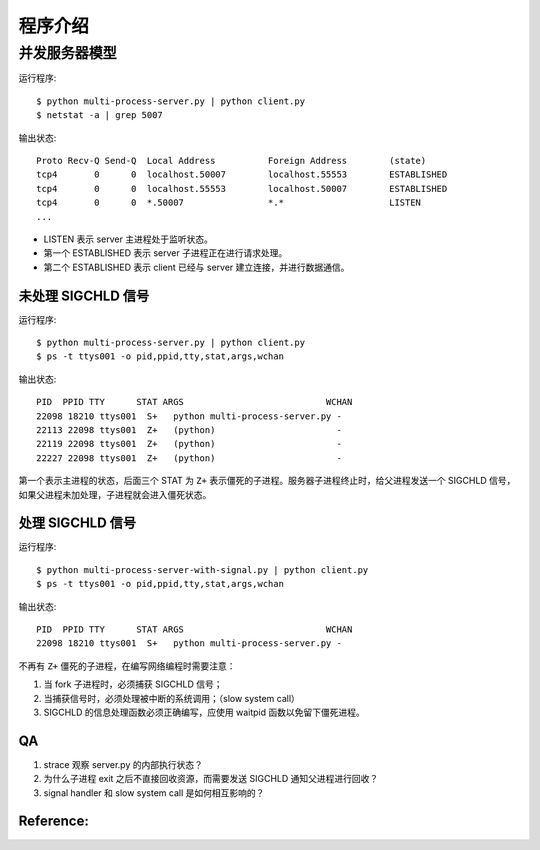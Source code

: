 程序介绍
========

并发服务器模型
--------------

运行程序::

  $ python multi-process-server.py | python client.py
  $ netstat -a | grep 5007

输出状态::

  Proto Recv-Q Send-Q  Local Address          Foreign Address        (state)
  tcp4       0      0  localhost.50007        localhost.55553        ESTABLISHED
  tcp4       0      0  localhost.55553        localhost.50007        ESTABLISHED
  tcp4       0      0  *.50007                *.*                    LISTEN
  ...

- LISTEN 表示 server 主进程处于监听状态。
- 第一个 ESTABLISHED 表示 server 子进程正在进行请求处理。
- 第二个 ESTABLISHED 表示 client 已经与 server 建立连接，并进行数据通信。


未处理 SIGCHLD 信号
```````````````````

运行程序::

 $ python multi-process-server.py | python client.py
 $ ps -t ttys001 -o pid,ppid,tty,stat,args,wchan

输出状态::

  PID  PPID TTY      STAT ARGS                           WCHAN
  22098 18210 ttys001  S+   python multi-process-server.py -
  22113 22098 ttys001  Z+   (python)                       -
  22119 22098 ttys001  Z+   (python)                       -
  22227 22098 ttys001  Z+   (python)                       -

第一个表示主进程的状态，后面三个 STAT 为 ``Z+`` 表示僵死的子进程。服务器子进程终止时，给父进程发送一个 SIGCHLD 信号，如果父进程未加处理，子进程就会进入僵死状态。

处理 SIGCHLD 信号
`````````````````

运行程序::

 $ python multi-process-server-with-signal.py | python client.py
 $ ps -t ttys001 -o pid,ppid,tty,stat,args,wchan

输出状态::

  PID  PPID TTY      STAT ARGS                           WCHAN
  22098 18210 ttys001  S+   python multi-process-server.py -

不再有 ``Z+`` 僵死的子进程，在编写网络编程时需要注意：

1. 当 fork 子进程时，必须捕获 SIGCHLD 信号；
2. 当捕获信号时，必须处理被中断的系统调用；（slow system call）
3. SIGCHLD 的信息处理函数必须正确编写，应使用 waitpid 函数以免留下僵死进程。


QA
``

1. strace 观察 server.py 的内部执行状态？
2. 为什么子进程 exit 之后不直接回收资源，而需要发送 SIGCHLD 通知父进程进行回收？
3. signal handler 和 slow system call 是如何相互影响的？


Reference:
``````````
